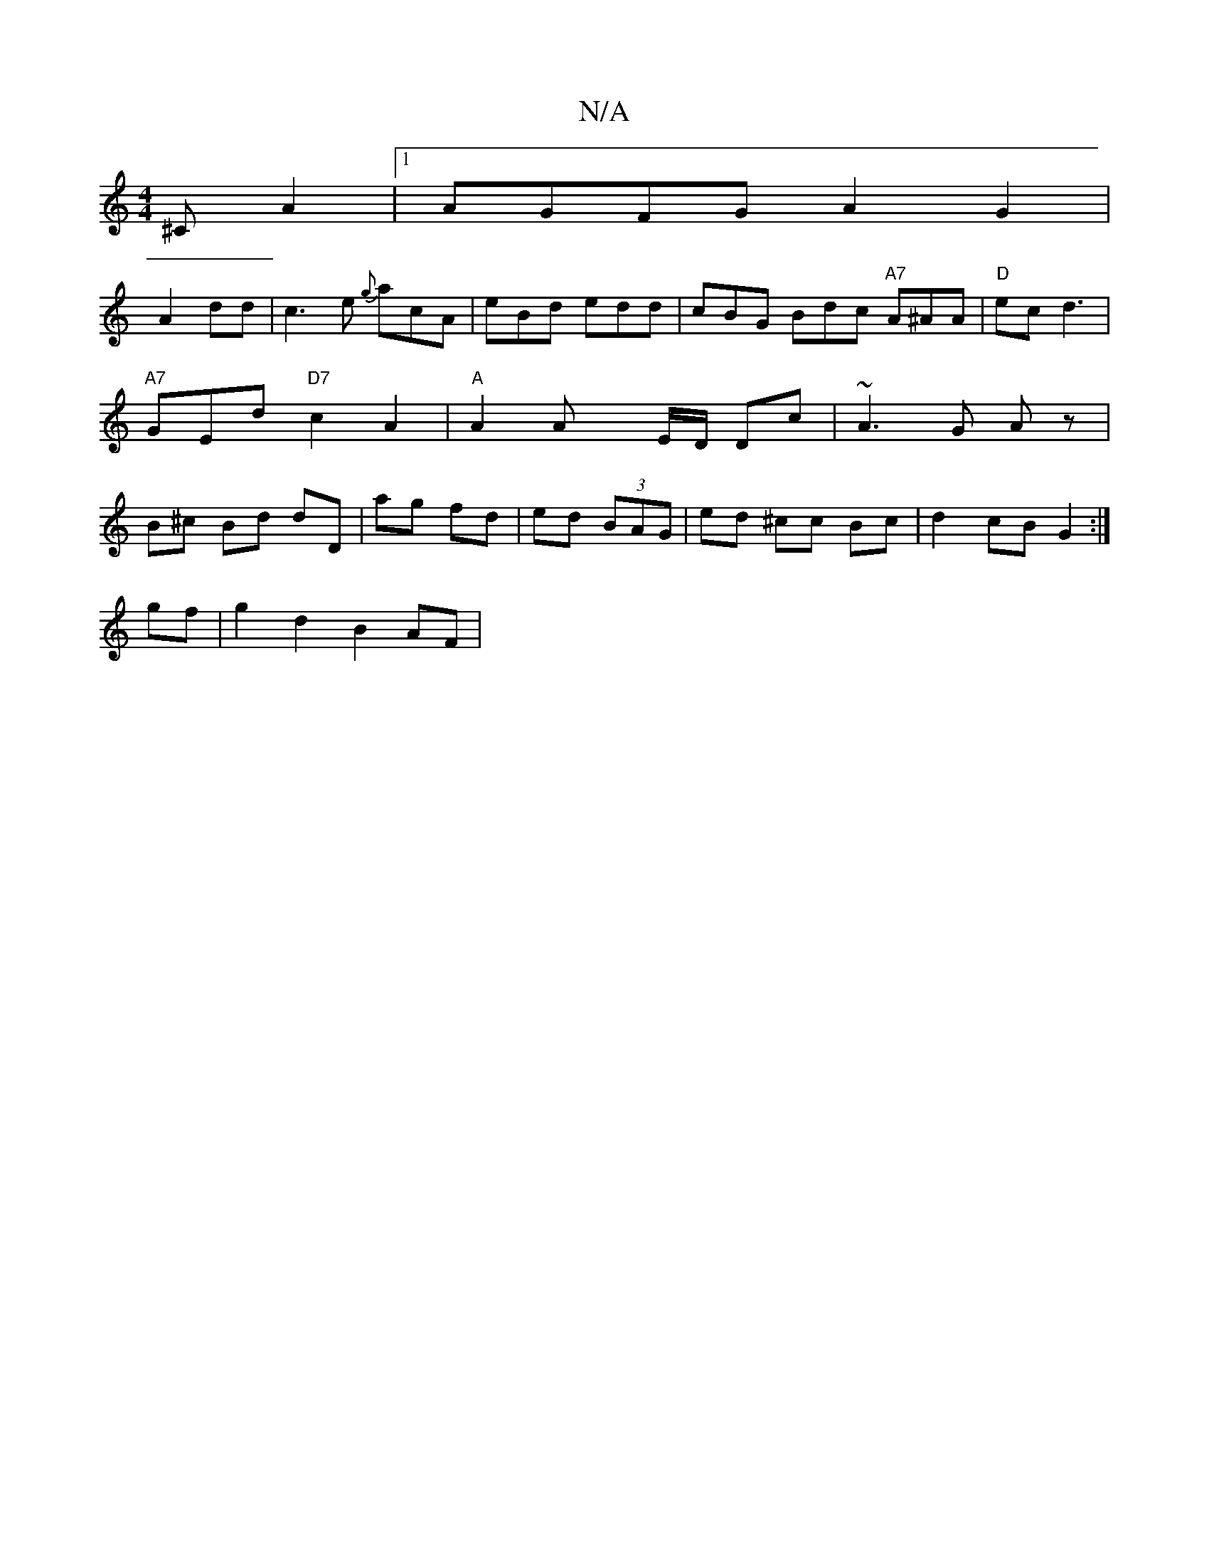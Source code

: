 X:1
T:N/A
M:4/4
R:N/A
K:Cmajor
^CA2|[1 AGFG A2 G2|
A2 dd|c3e {g}acA|eBd edd|cBG Bdc "A7"A^AA|"D"mec d3|"A7"GEd "D7"c2A2 |"A"A2 Ax E/D/ Dc | ~A3 G A z | B^c Bd dD | ag fd | ed (3BAG | ed ^cc Bc | d2 cB G2 :|
gf|g2 d2 B2 AF|

a>ba6| 